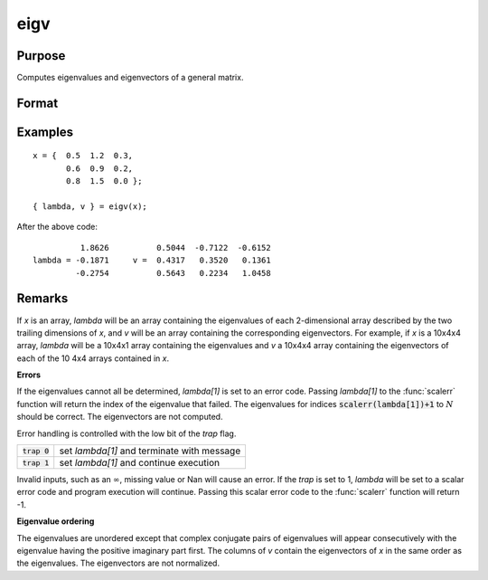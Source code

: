 
eigv
==============================================

Purpose
----------------

Computes eigenvalues and eigenvectors of a general matrix.

Format
----------------
.. function:: { lambda, v } = eigv(x)

    :param x: data used to compute the eigenvalues and eigenvectors.
    :type x: NxN matrix or KxNxN array

    :return lambda: the eigenvalues of *x*.

    :rtype lambda: Nx1 vector or KxNx1 array

    :return v: the eigenvectors of *x*.

    :rtype v: NxN matrix or KxNxN array

Examples
----------------

::

    x = {  0.5  1.2  0.3,
           0.6  0.9  0.2,
           0.8  1.5  0.0 };

    { lambda, v } = eigv(x);

After the above code:

::

              1.8626          0.5044  -0.7122  -0.6152
    lambda = -0.1871     v =  0.4317   0.3520   0.1361
             -0.2754          0.5643   0.2234   1.0458

Remarks
-------

If *x* is an array, *lambda* will be an array containing the eigenvalues of
each 2-dimensional array described by the two trailing dimensions of *x*,
and *v* will be an array containing the corresponding eigenvectors. For example, if *x* is a 10x4x4 array, *lambda* will be a 10x4x1 array
containing the eigenvalues and *v* a 10x4x4 array containing the
eigenvectors of each of the 10 4x4 arrays contained in *x*.

**Errors**

If the eigenvalues cannot all be determined, *lambda[1]* is set to an
error code. Passing *lambda[1]* to the :func:`scalerr` function will return the
index of the eigenvalue that failed. The eigenvalues for indices
:code:`scalerr(lambda[1])+1` to :math:`N` should be correct. The eigenvectors are not
computed.

Error handling is controlled with the low bit of the `trap` flag.

+---------------------+-----------------------------------------------------+
| :code:`trap 0`      | set *lambda[1]* and terminate with message          |
+---------------------+-----------------------------------------------------+
| :code:`trap 1`      | set *lambda[1]* and continue execution              |
+---------------------+-----------------------------------------------------+

Invalid inputs, such as an :math:`\infty`, missing value or Nan will cause an
error. If the `trap` is set to 1, *lambda* will be set to a scalar error
code and program execution will continue. Passing this scalar error code
to the :func:`scalerr` function will return -1.

**Eigenvalue ordering**

The eigenvalues are unordered except that complex conjugate pairs of
eigenvalues will appear consecutively with the eigenvalue having the
positive imaginary part first. The columns of *v* contain the eigenvectors
of *x* in the same order as the eigenvalues. The eigenvectors are not
normalized.

.. seealso:: Functions :func:`eig`, :func:`eigh`, :func:`eighv`

